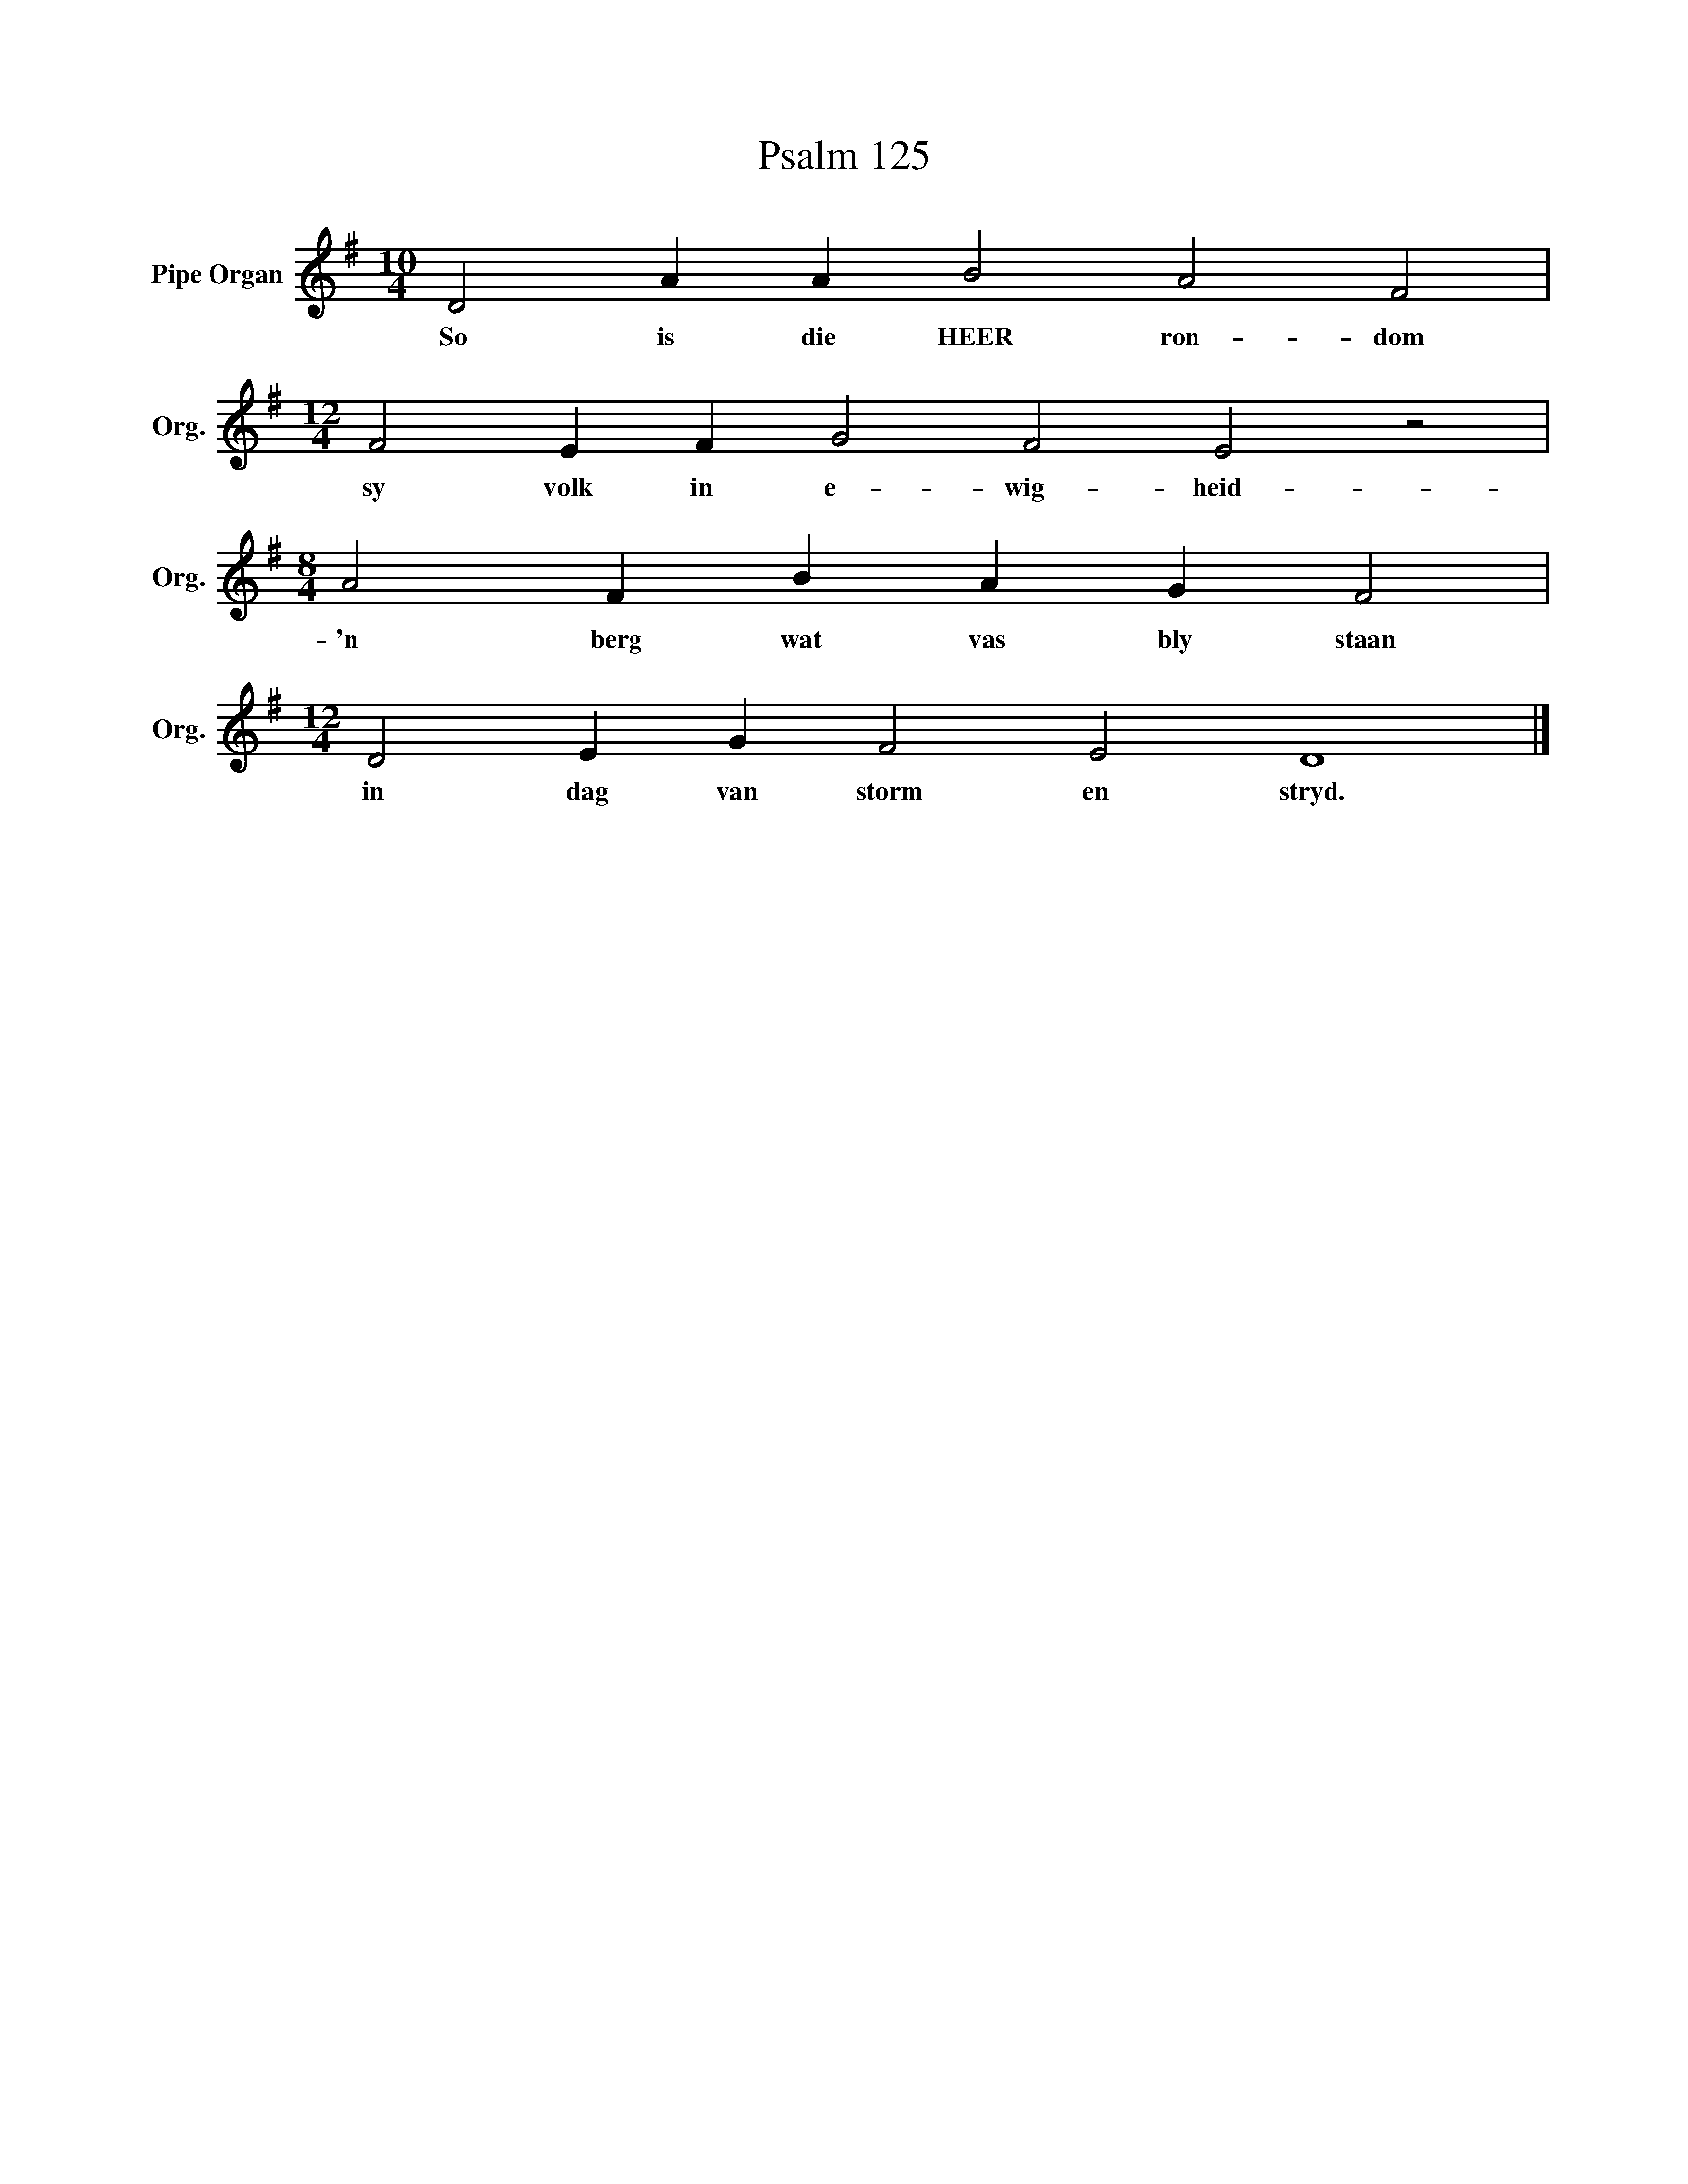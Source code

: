 X:1
T:Psalm 125
L:1/4
M:10/4
I:linebreak $
K:G
V:1 treble nm="Pipe Organ" snm="Org."
V:1
 D2 A A B2 A2 F2 |$[M:12/4] F2 E F G2 F2 E2 z2 |$[M:8/4] A2 F B A G F2 |$ %3
w: So is die HEER ron- dom|sy volk in e- wig- heid-|'n berg wat vas bly staan|
[M:12/4] D2 E G F2 E2 D4 |] %4
w: in dag van storm en stryd.|

